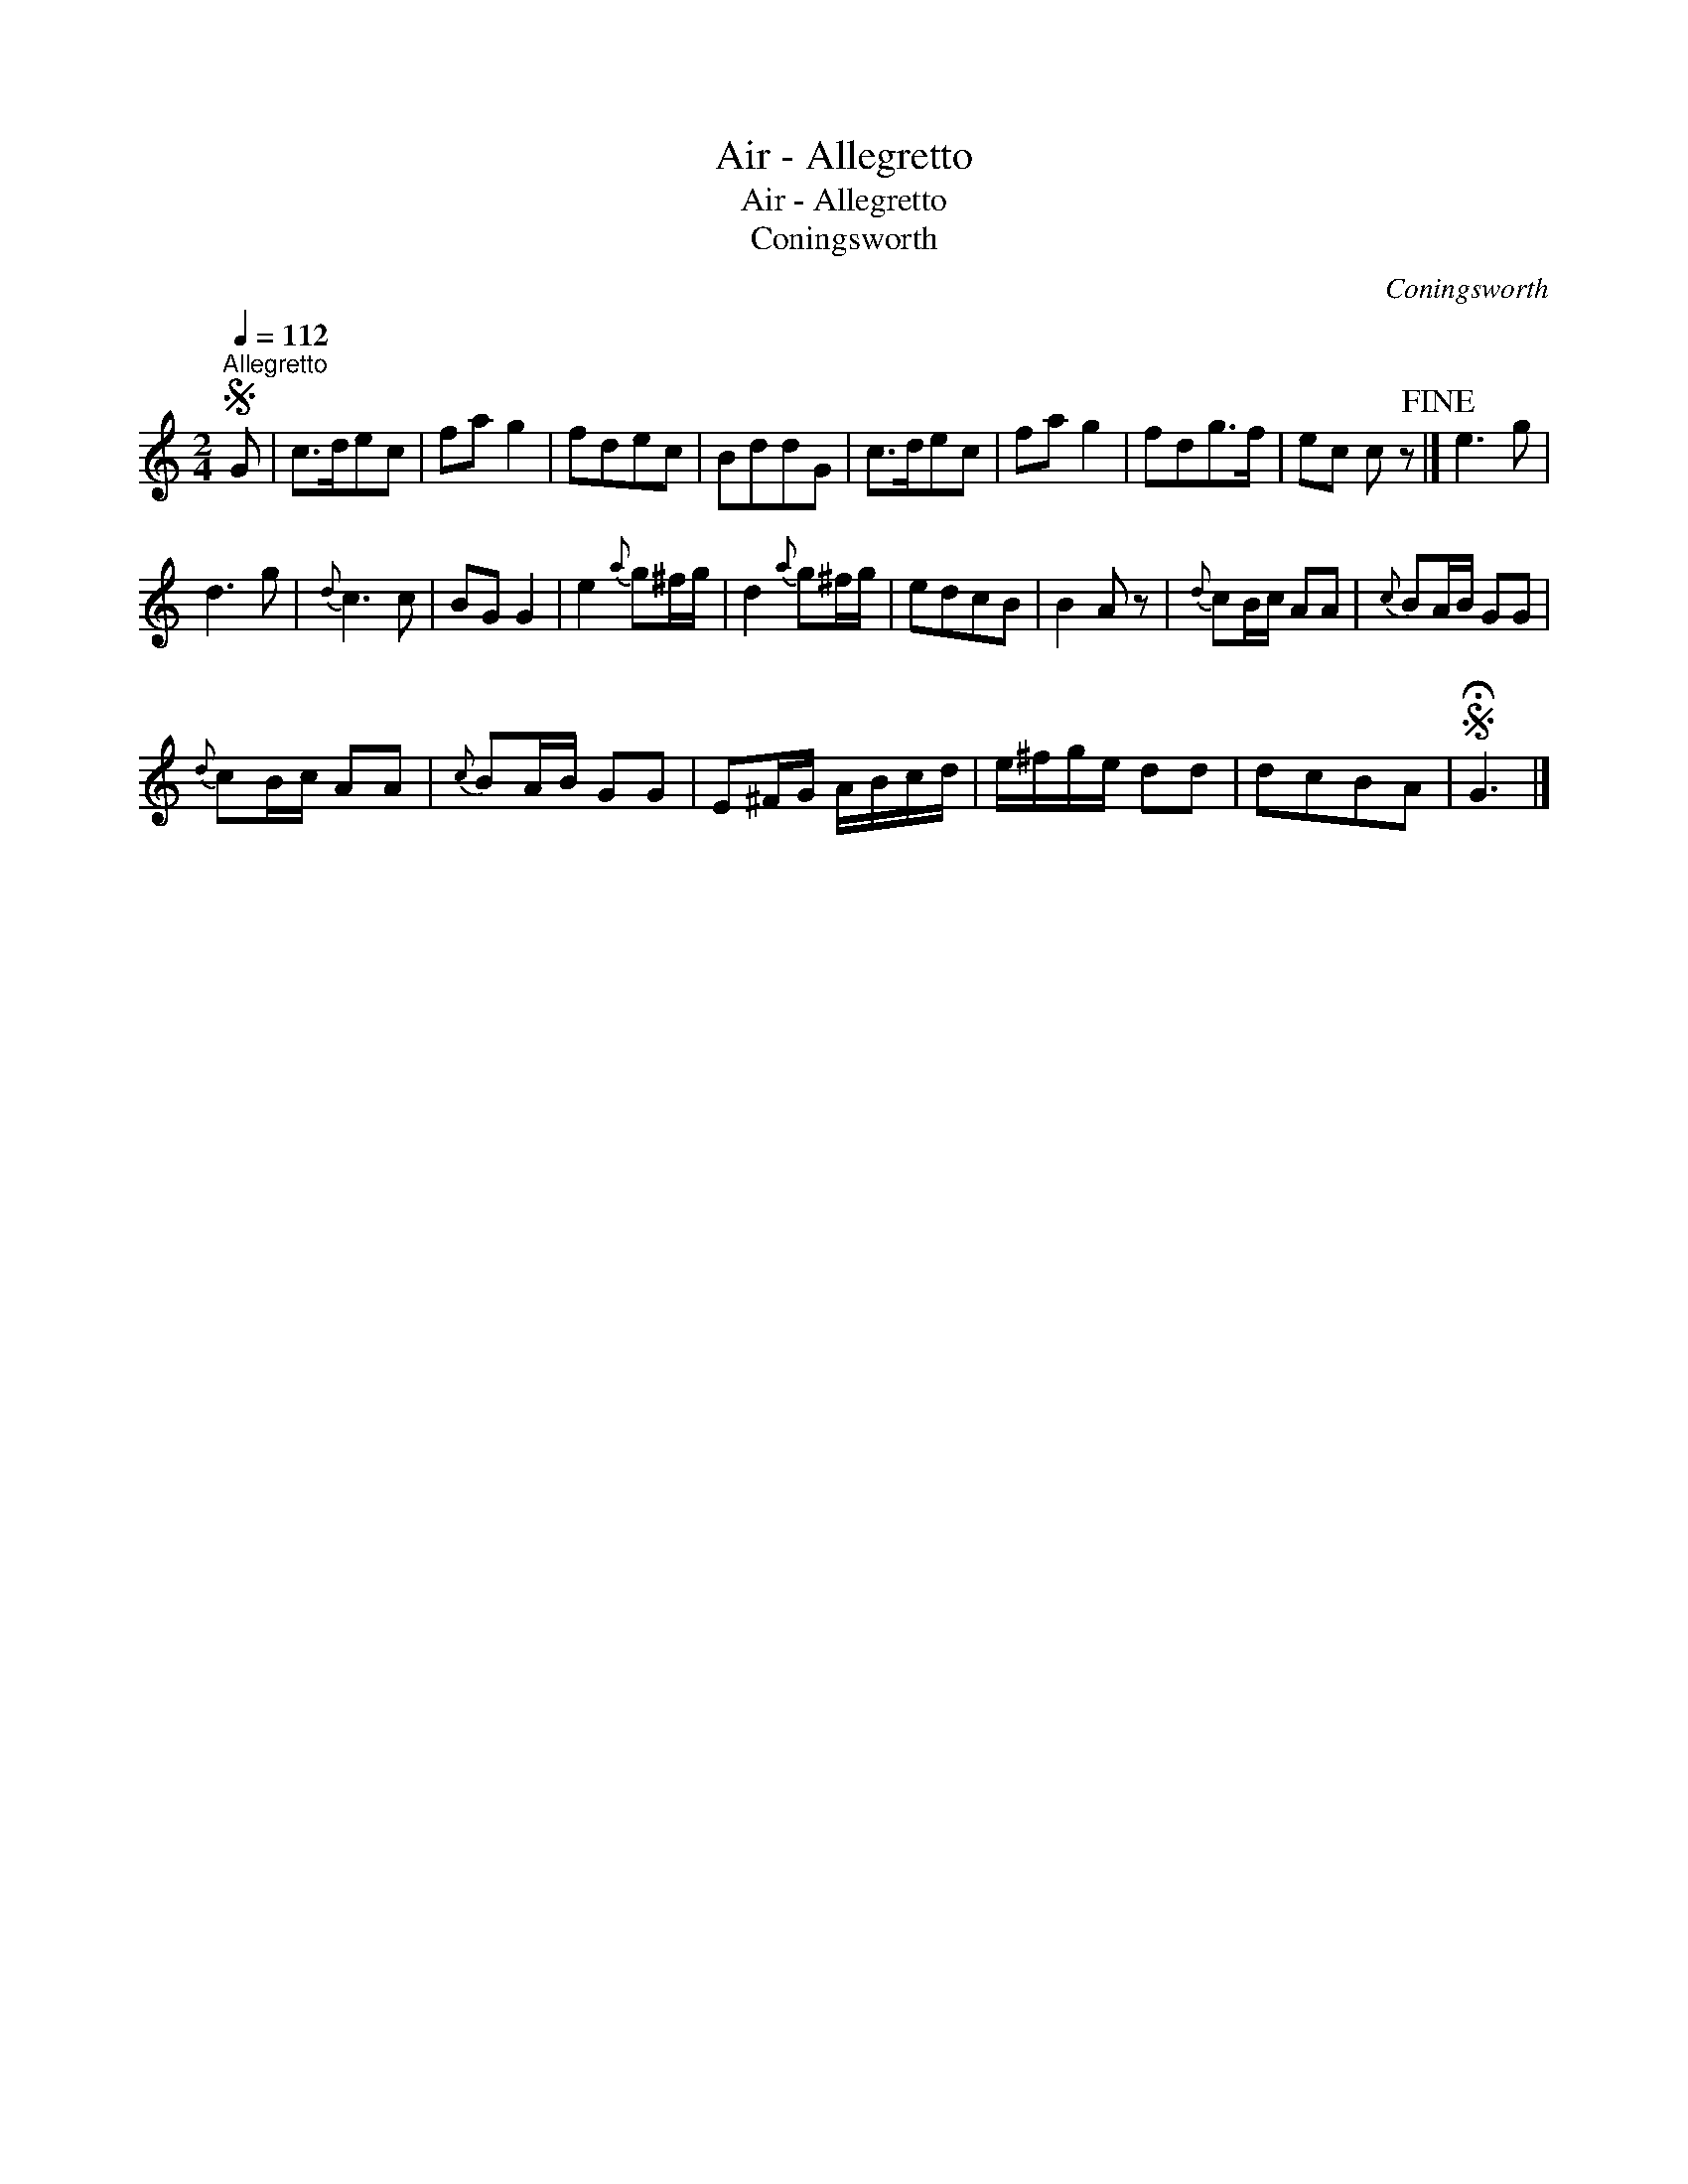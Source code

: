 X:1
T:Air - Allegretto
T:Air - Allegretto
T:Coningsworth
C:Coningsworth
L:1/8
Q:1/4=112
M:2/4
K:C
V:1 treble 
V:1
S"^Allegretto" G | c>dec | fa g2 | fdec | BddG | c>dec | fa g2 | fdg>f | ec c z!fine! |] e3 g | %10
 d3 g |{d} c3 c | BG G2 | e2{a} g^f/g/ | d2{a} g^f/g/ | edcB | B2 A z |{d} cB/c/ AA |{c} BA/B/ GG | %19
{d} cB/c/ AA |{c} BA/B/ GG | E^F/G/ A/B/c/d/ | e/^f/g/e/ dd | dcBA |S !fermata!G3 |] %25

